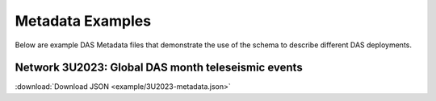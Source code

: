.. _examples:

Metadata Examples
=================

Below are example DAS Metadata files that demonstrate the use of the schema to
describe different DAS deployments.

Network 3U2023: Global DAS month teleseismic events
---------------------------------------------------------

:download:`Download JSON <example/3U2023-metadata.json>`

.. dropdown:: View 3U2023 Metadata

   .. literalinclude:: example/3U2023-metadata.json
      :language: json
